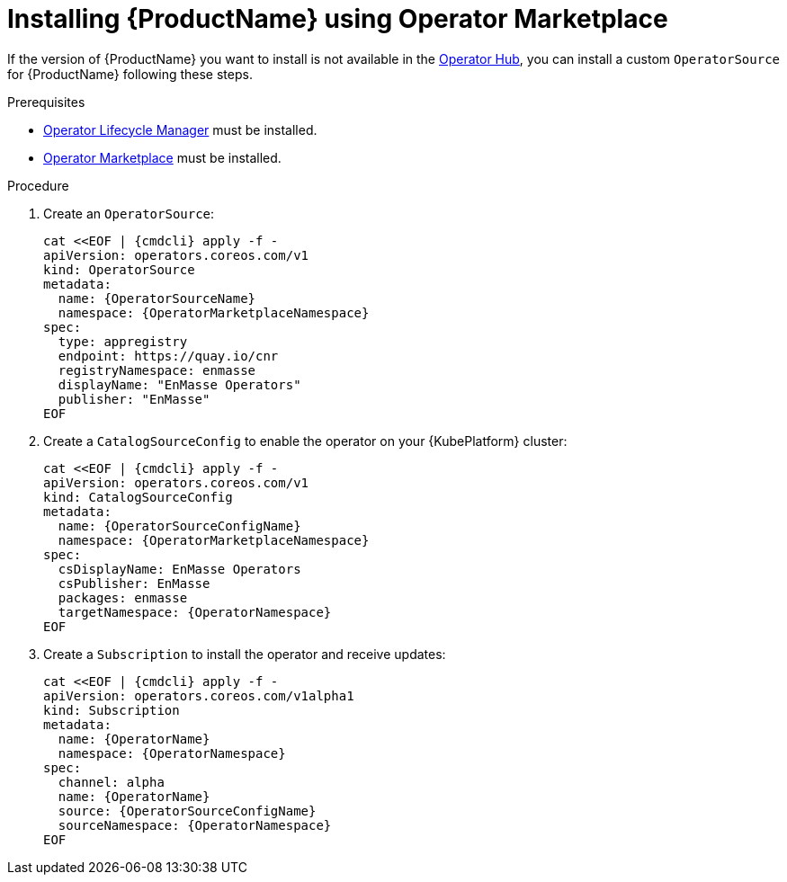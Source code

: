 // Module included in the following assemblies:
//
// assembly-installing.adoc

[id='installing-using-olm-{context}']
= Installing {ProductName} using Operator Marketplace

If the version of {ProductName} you want to install is not available in the link:https://www.operatorhub.io[Operator
Hub^], you can install a custom `OperatorSource` for {ProductName} following these steps.

.Prerequisites

* link:https://github.com/operator-framework/operator-lifecycle-manager[Operator Lifecycle Manager] must be installed.
* link:https://github.com/operator-framework/operator-marketplace[Operator Marketplace] must be installed.

.Procedure 

. Create an `OperatorSource`:
+
[options="nowrap",subs="+quotes,attributes"]
----
cat <<EOF | {cmdcli} apply -f -
apiVersion: operators.coreos.com/v1
kind: OperatorSource
metadata:
  name: {OperatorSourceName}
  namespace: {OperatorMarketplaceNamespace}
spec:
  type: appregistry
  endpoint: https://quay.io/cnr
  registryNamespace: enmasse
  displayName: "EnMasse Operators"
  publisher: "EnMasse"
EOF
----

. Create a `CatalogSourceConfig` to enable the operator on your {KubePlatform} cluster:
+
[options="nowrap",subs="+quotes,attributes"]
----
cat <<EOF | {cmdcli} apply -f -
apiVersion: operators.coreos.com/v1
kind: CatalogSourceConfig
metadata:
  name: {OperatorSourceConfigName}
  namespace: {OperatorMarketplaceNamespace}
spec:
  csDisplayName: EnMasse Operators
  csPublisher: EnMasse
  packages: enmasse
  targetNamespace: {OperatorNamespace}
EOF
----

. Create a `Subscription` to install the operator and receive updates:
+
[options="nowrap",subs="+quotes,attributes"]
----
cat <<EOF | {cmdcli} apply -f -
apiVersion: operators.coreos.com/v1alpha1
kind: Subscription
metadata:
  name: {OperatorName}
  namespace: {OperatorNamespace}
spec:
  channel: alpha
  name: {OperatorName}
  source: {OperatorSourceConfigName}
  sourceNamespace: {OperatorNamespace}
EOF
----
